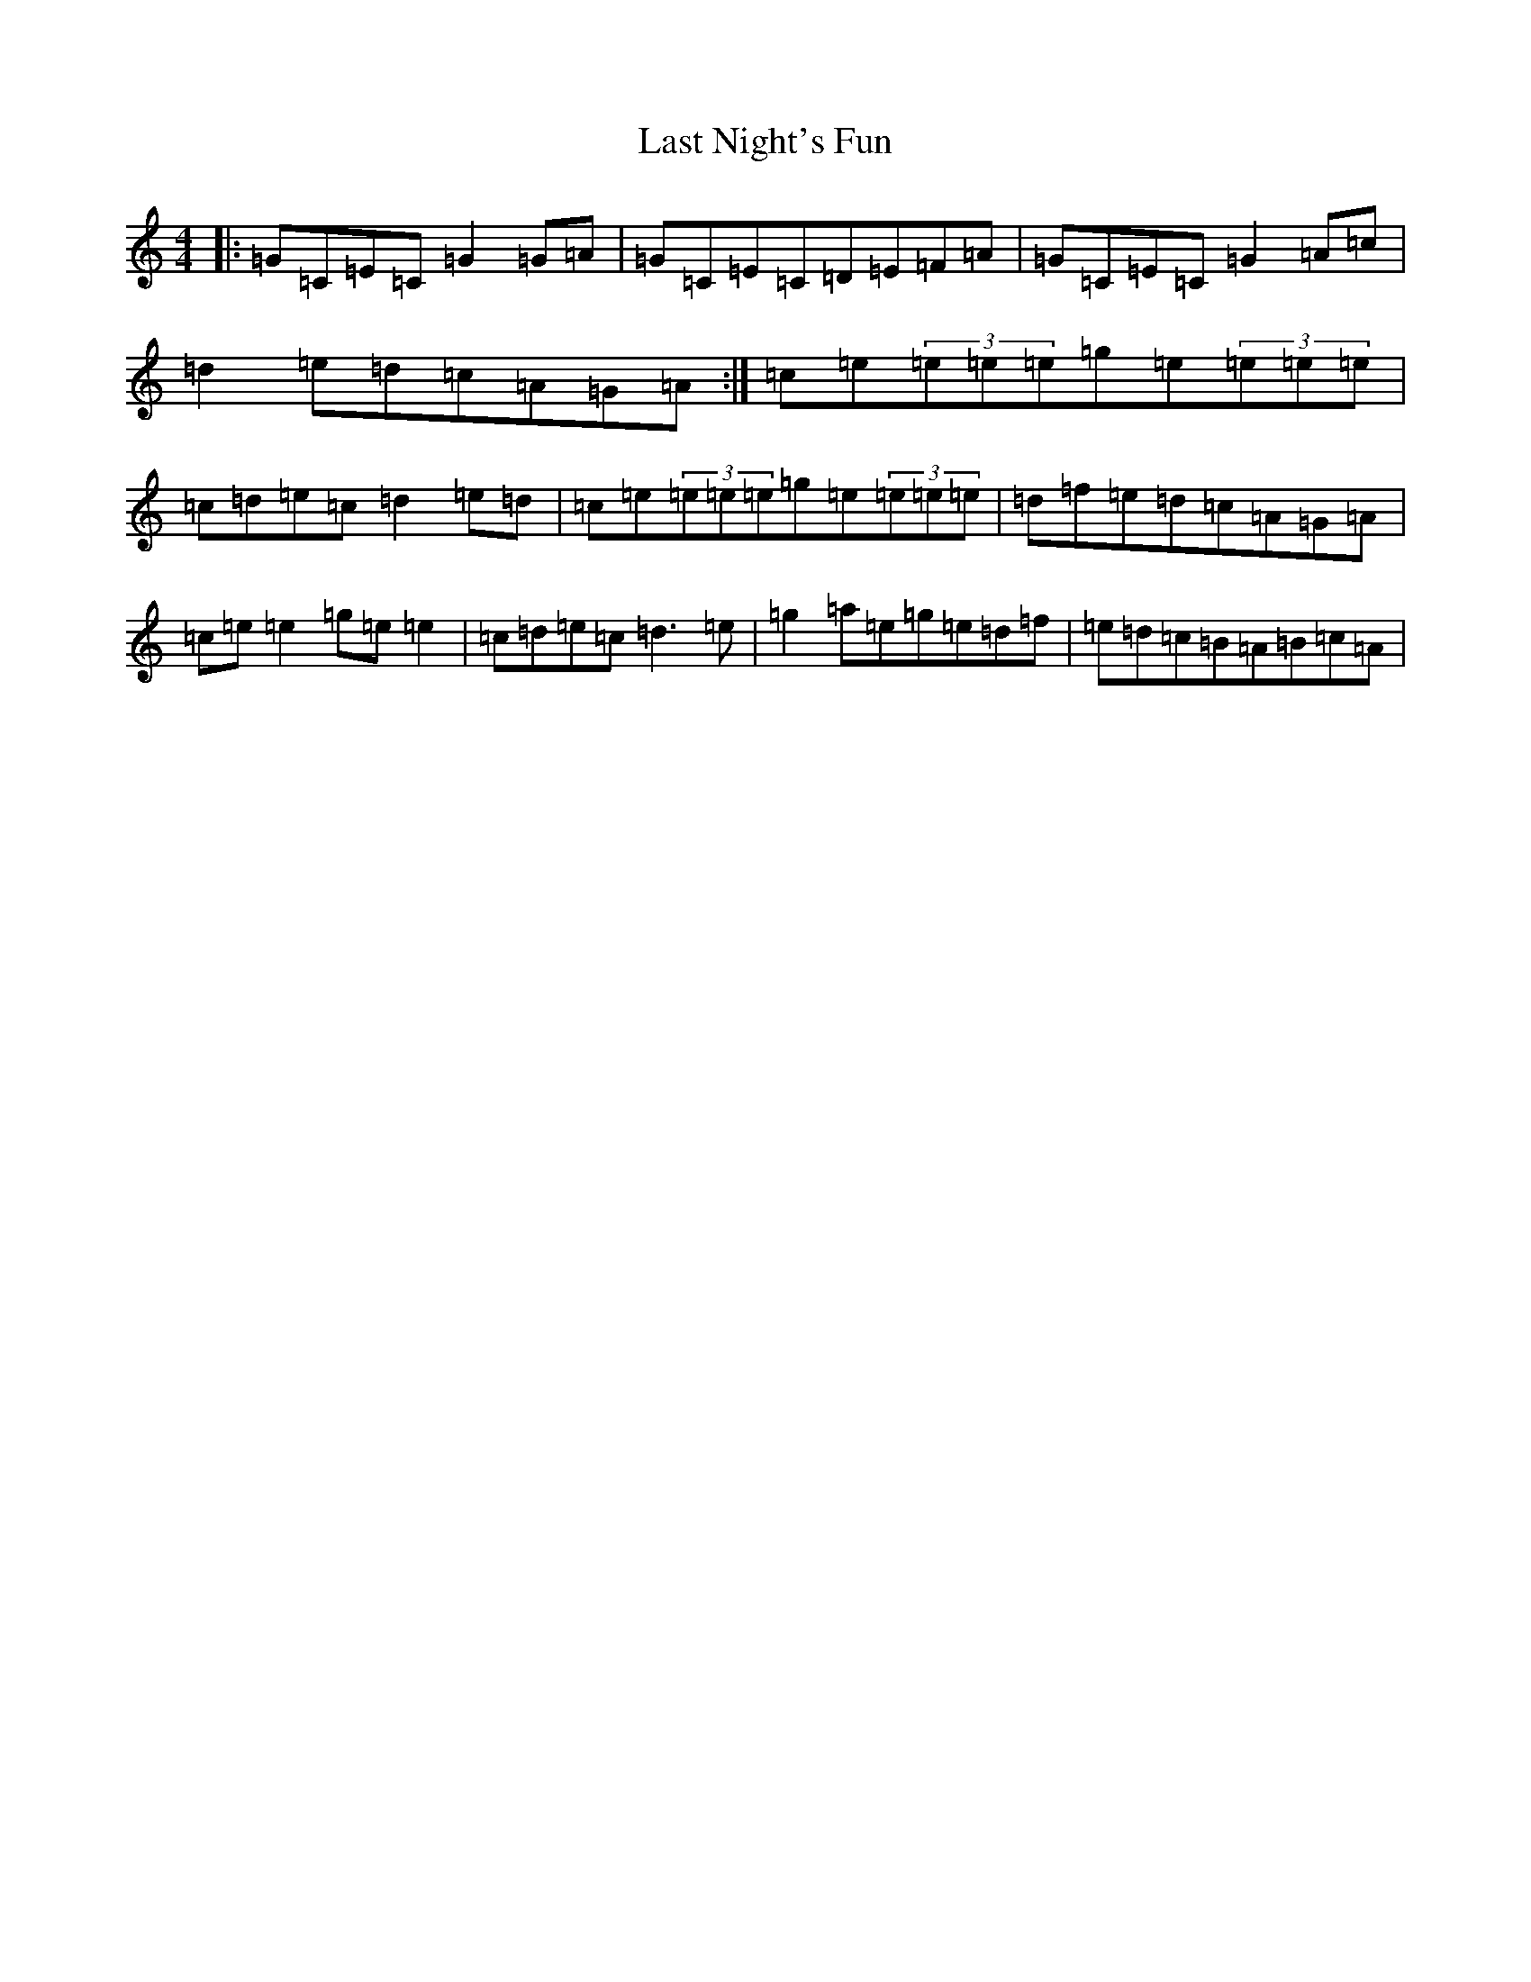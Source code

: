 X: 12164
T: Last Night's Fun
S: https://thesession.org/tunes/63#setting63
R: reel
M:4/4
L:1/8
K: C Major
|:=G=C=E=C=G2=G=A|=G=C=E=C=D=E=F=A|=G=C=E=C=G2=A=c|=d2=e=d=c=A=G=A:|=c=e(3=e=e=e=g=e(3=e=e=e|=c=d=e=c=d2=e=d|=c=e(3=e=e=e=g=e(3=e=e=e|=d=f=e=d=c=A=G=A|=c=e=e2=g=e=e2|=c=d=e=c=d3=e|=g2=a=e=g=e=d=f|=e=d=c=B=A=B=c=A|